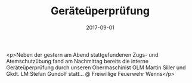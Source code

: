 #+TITLE: Geräteüperprüfung
#+DATE: 2017-09-01
#+FACEBOOK_URL: https://facebook.com/ffwenns/posts/1682368898504895

<p>Neben der gestern am Abend stattgefundenen Zugs- und Atemschutzübung fand am Nachmittag bereits die interne Geräteüperprüfung durch unseren Obermaschinist OLM Martin Siller und Gkdt. LM Stefan Gundolf statt... @ Freiwillige Feuerwehr Wenns</p>
